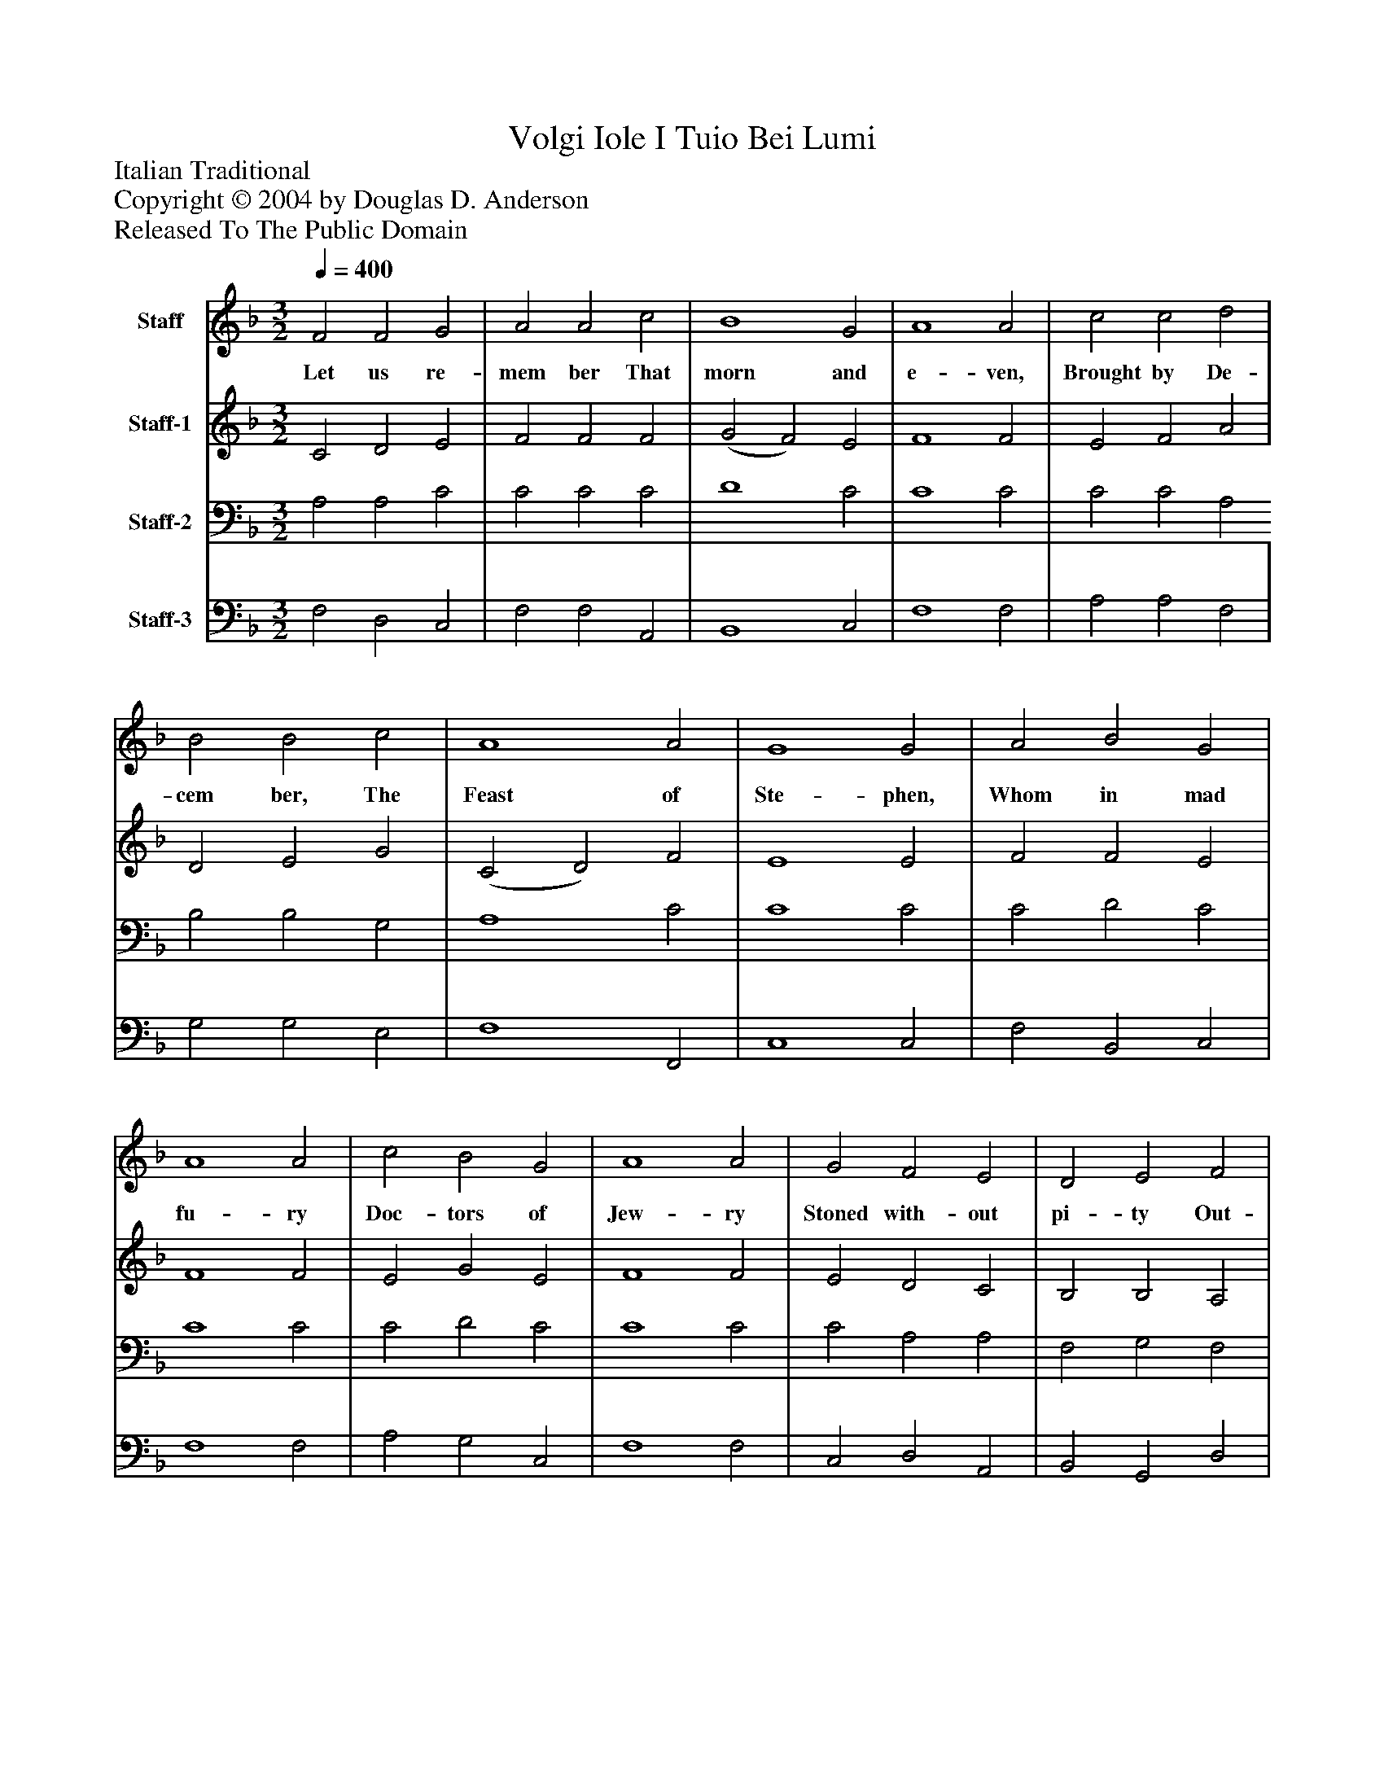 %%abc-creator mxml2abc 1.4
%%abc-version 2.0
%%continueall true
%%titletrim true
%%titleformat A-1 T C1, Z-1, S-1
X: 0
T: Volgi Iole I Tuio Bei Lumi
Z: Italian Traditional
Z: Copyright © 2004 by Douglas D. Anderson
Z: Released To The Public Domain
L: 1/4
M: 3/2
Q: 1/4=400
V: P1 name="Staff"
%%MIDI program 1 19
V: P2 name="Staff-1"
%%MIDI program 2 60
V: P3 name="Staff-2"
%%MIDI program 3 57
V: P4 name="Staff-3"
%%MIDI program 4 58
K: F
[V: P1]  F2 F2 G2 | A2 A2 c2 | B4 G2 | A4 A2 | c2 c2 d2 | B2 B2 c2 | A4 A2 | G4 G2 | A2 B2 G2 | A4 A2 | c2 B2 G2 | A4 A2 | G2 F2 E2 | D2 E2 F2 | G4 G2 | F4 F2 | c2 c2 B2 | A2 G2 F2 | G4 G2 | F4 F2|]
w: Let us re- mem ber That morn and e- ven, Brought by De- cem ber, The Feast of Ste- phen, Whom in mad fu- ry Doc- tors of Jew- ry Stoned with- out pi- ty Out- side the Ci- ty, Stoned with- out pi- ty Out- side the Ci- ty.
[V: P2]  C2 D2 E2 | F2 F2 F2 | (G2 F2) E2 | F4 F2 | E2 F2 A2 | D2 E2 G2 | (C2 D2) F2 | E4 E2 | F2 F2 E2 | F4 F2 | E2 G2 E2 | F4 F2 | E2 D2 C2 | B,2 B,2 A,2 | D4 C2 | A,4 A,2 | C2 D2 E2 | F2 E2 F2 | (F2 D2) E2 | F4 F2|]
[V: P3]  A,2 A,2 C2 | C2 C2 C2 | D4 C2 | C4 C2 | C2 C2 A,2 B,2 B,2 G,2 | A,4 C2 | C4 C2 | C2 D2 C2 | C4 C2 | C2 D2 C2 | C4 C2 | C2 A,2 A,2 | F,2 G,2 F,2 | (F,2 D,2) E,2 | F,4 F,2 | G,2 A,2 B,2 | C2 C2 A,2 | D4 C2 | A,4 A,2|]
[V: P4]  F,2 D,2 C,2 | F,2 F,2 A,,2 | B,,4 C,2 | F,4 F,2 | A,2 A,2 F,2 | G,2 G,2 E,2 | F,4 F,,2 | C,4 C,2 | F,2 B,,2 C,2 | F,4 F,2 | A,2 G,2 C,2 | F,4 F,2 | C,2 D,2 A,,2 | B,,2 G,,2 D,2 | B,,4 C,2 | D,4 D,2 | E,2 F,2 G,2 | F,2 C,2 D,2 | B,,4 C,2 | F,4 F,2|]

